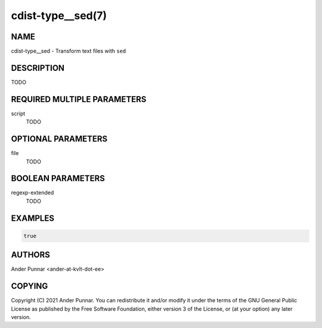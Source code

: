 cdist-type__sed(7)
==================

NAME
----
cdist-type__sed - Transform text files with ``sed``


DESCRIPTION
-----------
TODO


REQUIRED MULTIPLE PARAMETERS
----------------------------
script
   TODO


OPTIONAL PARAMETERS
-------------------
file
   TODO


BOOLEAN PARAMETERS
------------------
regexp-extended
   TODO


EXAMPLES
--------
.. code-block:: sh

   true


AUTHORS
-------
Ander Punnar <ander-at-kvlt-dot-ee>


COPYING
-------
Copyright \(C) 2021 Ander Punnar. You can redistribute it and/or modify it
under the terms of the GNU General Public License as published by the Free
Software Foundation, either version 3 of the License, or (at your option)
any later version.
